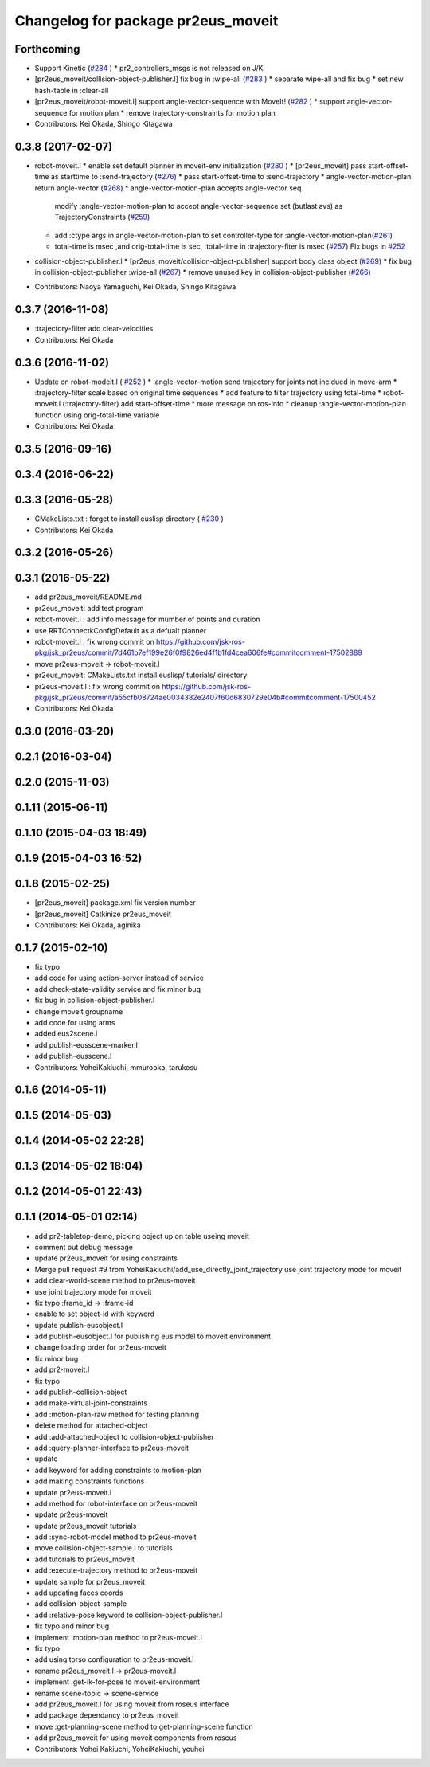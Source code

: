 ^^^^^^^^^^^^^^^^^^^^^^^^^^^^^^^^^^^
Changelog for package pr2eus_moveit
^^^^^^^^^^^^^^^^^^^^^^^^^^^^^^^^^^^

Forthcoming
-----------
* Support Kinetic (`#284 <https://github.com/jsk-ros-pkg/jsk_pr2eus/issues/284>`_ )
  * pr2_controllers_msgs is not released on J/K

* [pr2eus_moveit/collision-object-publisher.l] fix bug in :wipe-all (`#283 <https://github.com/jsk-ros-pkg/jsk_pr2eus/issues/283>`_ )
  * separate wipe-all and fix bug
  * set new hash-table in :clear-all
* [pr2eus_moveit/robot-moveit.l] support angle-vector-sequence with MoveIt! (`#282 <https://github.com/jsk-ros-pkg/jsk_pr2eus/issues/282>`_ )
  * support angle-vector-sequence for motion plan
  * remove trajectory-constraints for motion plan
* Contributors: Kei Okada, Shingo Kitagawa

0.3.8 (2017-02-07)
------------------

* robot-moveit.l
  * enable set default planner in moveit-env initialization (`#280 <https://github.com/jsk-ros-pkg/jsk_pr2eus/issues/280>`_ )
  * [pr2eus_moveit] pass start-offset-time as starttime to :send-trajectory (`#276 <https://github.com/jsk-ros-pkg/jsk_pr2eus/issues/276>`_)
  * pass start-offset-time to :send-trajectory
  * angle-vector-motion-plan return angle-vector (`#268 <https://github.com/jsk-ros-pkg/jsk_pr2eus/issues/268>`_)
  * angle-vector-motion-plan accepts angle-vector seq
    modify :angle-vector-motion-plan to accept angle-vector-sequence
    set (butlast avs) as TrajectoryConstraints (`#259 <https://github.com/jsk-ros-pkg/jsk_pr2eus/issues/259>`_)
  * add :ctype args in angle-vector-motion-plan to set controller-type for :angle-vector-motion-plan(`#261 <https://github.com/jsk-ros-pkg/jsk_pr2eus/issues/261>`_)
  * total-time is msec ,and orig-total-time is sec, :total-time in :trajectory-fiter is msec (`#257 <https://github.com/jsk-ros-pkg/jsk_pr2eus/issues/257>`_) FIx bugs in `#252 <https://github.com/jsk-ros-pkg/jsk_pr2eus/issues/252>`_

* collision-object-publisher.l
  * [pr2eus_moveit/collision-object-publisher] support body class object (`#269 <https://github.com/jsk-ros-pkg/jsk_pr2eus/issues/269>`_)
  * fix bug in collision-object-publisher :wipe-all (`#267 <https://github.com/jsk-ros-pkg/jsk_pr2eus/issues/267>`_)
  * remove unused key in collision-object-publisher (`#266 <https://github.com/jsk-ros-pkg/jsk_pr2eus/issues/266>`_)

* Contributors: Naoya Yamaguchi, Kei Okada, Shingo Kitagawa

0.3.7 (2016-11-08)
------------------
* :trajectory-filter add clear-velocities
* Contributors: Kei Okada

0.3.6 (2016-11-02)
------------------
* Update on robot-modeit.l ( `#252 <https://github.com/jsk-ros-pkg/jsk_pr2eus/issues/252>`_ )
  * :angle-vector-motion send trajectory for joints not incldued in move-arm
  * :trajectory-filter scale based on original time sequences
  * add feature to filter trajectory using total-time
  * robot-moveit.l (:trajectory-filter) add start-offset-time
  * more message on ros-info
  * cleanup :angle-vector-motion-plan function using orig-total-time variable
* Contributors: Kei Okada

0.3.5 (2016-09-16)
------------------

0.3.4 (2016-06-22)
------------------

0.3.3 (2016-05-28)
------------------
* CMakeLists.txt : forget to install euslisp directory ( `#230 <https://github.com/jsk-ros-pkg/jsk_pr2eus/issues/230>`_ )
* Contributors: Kei Okada

0.3.2 (2016-05-26)
------------------

0.3.1 (2016-05-22)
------------------
* add pr2eus_moveit/README.md
* pr2eus_moveit: add test program
* robot-moveit.l : add info message for mumber of points and duration
* use RRTConnectkConfigDefault as a defualt planner
* robot-moveit.l : fix wrong commit on https://github.com/jsk-ros-pkg/jsk_pr2eus/commit/7d461b7ef199e26f0f9826ed4f1b1fd4cea606fe#commitcomment-17502889
* move pr2eus-moveit -> robot-moveit.l
* pr2eus_moveit: CMakeLists.txt install euslisp/ tutorials/ directory
* pr2eus-moveit.l : fix wrong commit on https://github.com/jsk-ros-pkg/jsk_pr2eus/commit/a55cfb08724ae0034382e2407f60d6830729e04b#commitcomment-17500452
* Contributors: Kei Okada

0.3.0 (2016-03-20)
------------------

0.2.1 (2016-03-04)
------------------

0.2.0 (2015-11-03)
------------------

0.1.11 (2015-06-11)
-------------------

0.1.10 (2015-04-03 18:49)
-------------------------

0.1.9 (2015-04-03 16:52)
------------------------

0.1.8 (2015-02-25)
------------------
* [pr2eus_moveit] package.xml fix version number
* [pr2eus_moveit] Catkinize pr2eus_moveit
* Contributors: Kei Okada, aginika

0.1.7 (2015-02-10)
------------------
* fix typo
* add code for using action-server instead of service
* add check-state-validity service and fix minor bug
* fix bug in collision-object-publisher.l
* change moveit groupname
* add code for using arms
* added eus2scene.l
* add publish-eusscene-marker.l
* add publish-eusscene.l
* Contributors: YoheiKakiuchi, mmurooka, tarukosu

0.1.6 (2014-05-11)
------------------

0.1.5 (2014-05-03)
------------------

0.1.4 (2014-05-02 22:28)
------------------------

0.1.3 (2014-05-02 18:04)
------------------------

0.1.2 (2014-05-01 22:43)
------------------------

0.1.1 (2014-05-01 02:14)
------------------------
* add pr2-tabletop-demo, picking object up on table useing moveit
* comment out debug message
* update pr2eus_moveit for using constraints
* Merge pull request #9 from YoheiKakiuchi/add_use_directly_joint_trajectory
  use joint trajectory mode for moveit
* add clear-world-scene method to pr2eus-moveit
* use joint trajectory mode for moveit
* fix typo :frame_id -> :frame-id
* enable to set object-id with keyword
* update publish-eusobject.l
* add publish-eusobject.l for publishing eus model to moveit environment
* change loading order for pr2eus-moveit
* fix minor bug
* add pr2-moveit.l
* fix typo
* add publish-collision-object
* add make-virtual-joint-constraints
* add :motion-plan-raw method for testing planning
* delete method for attached-object
* add :add-attached-object to collision-object-publisher
* add :query-planner-interface to pr2eus-moveit
* update
* add keyword for adding constraints to motion-plan
* add making constraints functions
* update pr2eus-moveit.l
* add method for robot-interface on pr2eus-moveit
* update pr2eus-moveit
* update pr2eus_moveit tutorials
* add :sync-robot-model method to pr2eus-moveit
* move collision-object-sample.l to tutorials
* add tutorials to pr2eus_moveit
* add :execute-trajectory method to pr2eus-moveit
* update sample for pr2eus_moveit
* add updating faces coords
* add collision-object-sample
* add :relative-pose keyword to collision-object-publisher.l
* fix typo and minor bug
* implement :motion-plan method to pr2eus-moveit.l
* fix typo
* add using torso configuration to pr2eus-moveit.l
* rename pr2eus_moveit.l -> pr2eus-moveit.l
* implement :get-ik-for-pose to moveit-environment
* rename scene-topic -> scene-service
* add pr2eus_moveit.l for using moveit from roseus interface
* add package dependancy to pr2eus_moveit
* move :get-planning-scene method to get-planning-scene function
* add pr2eus_moveit for using moveit components from roseus
* Contributors: Yohei Kakiuchi, YoheiKakiuchi, youhei
